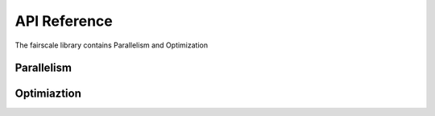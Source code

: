 API Reference
=============
The fairscale library contains Parallelism and Optimization

Parallelism
-----------
.. autosummary::
   :toctree: api
   :template: custom-module-template.rst
   :recursive:

   fairscale.nn.pipe.pipe

Optimiaztion
------------
.. autosummary::
   :toctree: api
   :template: custom-module-template.rst
   :recursive:

   fairscale.optim.oss

